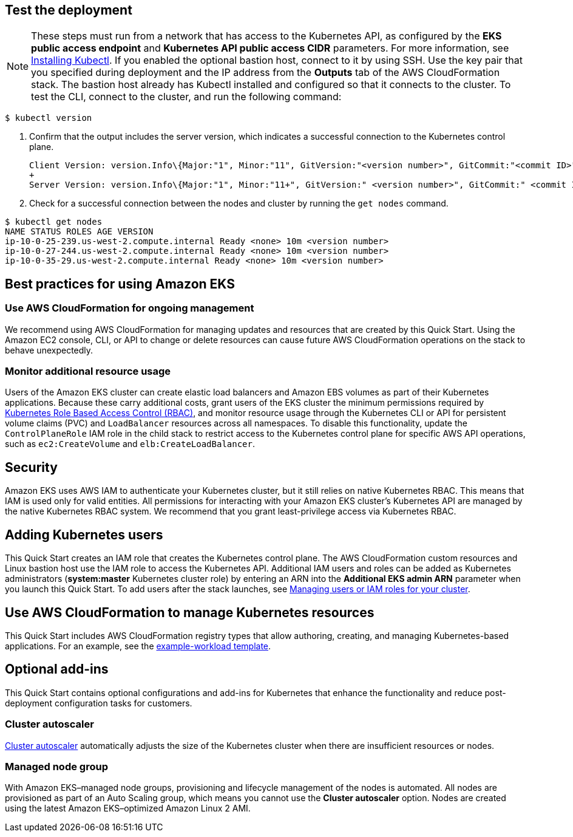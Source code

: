 == Test the deployment

NOTE: These steps must run from a network that has access to the Kubernetes API, as configured by the *EKS public access endpoint* and *Kubernetes API public access CIDR* parameters. For more information, see https://docs.aws.amazon.com/eks/latest/userguide/install-kubectl.html[Installing Kubectl^]. If you enabled the optional bastion host, connect to it by using SSH. Use the key pair that you specified during deployment and the IP address from the *Outputs* tab of the AWS CloudFormation stack. The bastion host already has Kubectl installed and configured so that it connects to the cluster. To test the CLI, connect to the cluster, and run the following command:

```
$ kubectl version
```

. Confirm that the output includes the server version, which indicates a successful connection to the Kubernetes control plane.
+
```
Client Version: version.Info\{Major:"1", Minor:"11", GitVersion:"<version number>", GitCommit:"<commit ID>", GitTreeState:"clean", BuildDate:"2018-12-06T01:33:57Z", GoVersion:"go1.10.3", Compiler:"gc", Platform:"linux/amd64"}
+
Server Version: version.Info\{Major:"1", Minor:"11+", GitVersion:" <version number>", GitCommit:" <commit ID>", GitTreeState:"clean", BuildDate:"2018-12-06T23:13:14Z", GoVersion:"go1.10.3", Compiler:"gc", Platform:"linux/amd64"}
```
. Check for a successful connection between the nodes and cluster by running the `get nodes` command.

```
$ kubectl get nodes
NAME STATUS ROLES AGE VERSION
ip-10-0-25-239.us-west-2.compute.internal Ready <none> 10m <version number>
ip-10-0-27-244.us-west-2.compute.internal Ready <none> 10m <version number>
ip-10-0-35-29.us-west-2.compute.internal Ready <none> 10m <version number>
```

== Best practices for using Amazon EKS

=== Use AWS CloudFormation for ongoing management

We recommend using AWS CloudFormation for managing updates and resources that are created by this Quick Start.
Using the Amazon EC2 console, CLI, or API to change or delete resources can cause future AWS
CloudFormation operations on the stack to behave unexpectedly.

=== Monitor additional resource usage

Users of the Amazon EKS cluster can create elastic load balancers and Amazon EBS volumes
as part of their Kubernetes applications. Because these carry additional costs, grant users of the
EKS cluster the minimum permissions required by https://kubernetes.io/docs/reference/access-authn-authz/rbac/[Kubernetes Role Based Access Control (RBAC)^],
and monitor resource usage through the Kubernetes CLI or API for persistent
volume claims (PVC) and `LoadBalancer` resources across all namespaces. To disable this functionality, update the
`ControlPlaneRole` IAM role in the child stack to restrict access to the Kubernetes control plane for specific AWS
API operations, such as `ec2:CreateVolume` and `elb:CreateLoadBalancer`.

== Security

Amazon EKS uses AWS IAM to authenticate your Kubernetes cluster, but it still relies on native Kubernetes RBAC. This means that IAM is used only for valid entities. All permissions for interacting with your Amazon EKS cluster’s Kubernetes API are
managed by the native Kubernetes RBAC system. We recommend that you grant least-privilege access via Kubernetes RBAC.

== Adding Kubernetes users

This Quick Start creates an IAM role that creates the Kubernetes control plane. The AWS CloudFormation custom
resources and Linux bastion host use the IAM role to access the Kubernetes API. Additional IAM users and
roles can be added as Kubernetes administrators (**system:master** Kubernetes cluster role) by entering an ARN into the
**Additional EKS admin ARN** parameter when you launch this Quick Start. To add users after the stack launches, see https://docs.aws.amazon.com/eks/latest/userguide/add-user-role.html[Managing users or IAM roles for your cluster^].

== Use AWS CloudFormation to manage Kubernetes resources

This Quick Start includes AWS CloudFormation registry types that allow authoring, creating, and
managing Kubernetes-based applications. For an example, see the https://github.com/aws-quickstart/quickstart-aws-eks/blob/master/templates/example-workload.template.yaml[example-workload template^].

== Optional add-ins

This Quick Start contains optional configurations and add-ins for Kubernetes that enhance the functionality and reduce post-deployment configuration tasks for customers.

=== Cluster autoscaler

https://github.com/kubernetes/autoscaler/tree/master/cluster-autoscaler[Cluster autoscaler^] automatically adjusts the
size of the Kubernetes cluster when there are insufficient resources or nodes.

=== Managed node group

With Amazon EKS–managed node groups, provisioning and lifecycle management of the nodes is automated. All nodes are
provisioned as part of an Auto Scaling group, which means you cannot use the *Cluster autoscaler* option. Nodes are created using the latest Amazon EKS–optimized Amazon Linux 2 AMI.